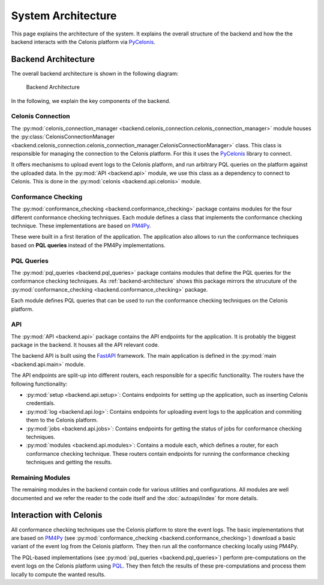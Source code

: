 System Architecture
===================

This page explains the architecture of the system.
It explains the overall structure of the backend and how the the backend interacts with the Celonis platform via `PyCelonis <https://celonis.github.io/pycelonis/2.13.0/>`_.

Backend Architecture
--------------------

The overall backend architecture is shown in the following diagram:

.. _backend-architecture:

.. figure:: ../_static/img/backend.svg

  Backend Architecture

In the following, we explain the key components of the backend.

Celonis Connection
^^^^^^^^^^^^^^^^^^
The :py:mod:`celonis_connection_manager <backend.celonis_connection.celonis_connection_manager>` module houses the :py:class:`CelonisConnectionManager <backend.celonis_connection.celonis_connection_manager.CelonisConnectionManager>` class.
This class is responsible for managing the connection to the Celonis platform.
For this it uses the `PyCelonis <https://celonis.github.io/pycelonis/2.13.0/>`_ library to connect.

It offers mechanisms to upload event logs to the Celonis platform, and run arbitrary PQL queries on the platform against the uploaded data.
In the :py:mod:`API <backend.api>` module, we use this class as a dependency to connect to Celonis.
This is done in the :py:mod:`celonis <backend.api.celonis>` module.

Conformance Checking
^^^^^^^^^^^^^^^^^^^^

The :py:mod:`conformance_checking <backend.conformance_checking>` package contains modules for the four different conformance checking techniques.
Each module defines a class that implements the conformance checking technique.
These implementations are based on `PM4Py <https://processintelligence.solutions/pm4py>`_.

These were built in a first iteration of the application.
The application also allows to run the conformance techniques based on **PQL queries** instead of the PM4Py implementations.

PQL Queries
^^^^^^^^^^^

The :py:mod:`pql_queries <backend.pql_queries>` package contains modules that define the PQL queries for the conformance checking techniques.
As :ref:`backend-architecture` shows this package mirrors the strucuture of the :py:mod:`conformance_checking <backend.conformance_checking>` package.

Each module defines PQL queries that can be used to run the conformance checking techniques on the Celonis platform.

API
^^^

The :py:mod:`API <backend.api>` package contains the API endpoints for the application.
It is probably the biggest package in the backend.
It houses all the API relevant code.

The backend API is built using the `FastAPI <https://fastapi.tiangolo.com/>`_ framework.
The main application is defined in the :py:mod:`main <backend.api.main>` module.

The API endpoints are split-up into different routers, each responsible for a specific functionality.
The routers have the following functionality:

* :py:mod:`setup <backend.api.setup>`: Contains endpoints for setting up the application, such as inserting Celonis credentials.
* :py:mod:`log <backend.api.log>`: Contains endpoints for uploading event logs to the application and commiting them to the Celonis platform.
* :py:mod:`jobs <backend.api.jobs>`: Contains endpoints for getting the status of jobs for conformance checking techniques.
* :py:mod:`modules <backend.api.modules>`: Contains a module each, which defines a router, for each conformance checking technique.
  These routers contain endpoints for running the conformance checking techniques and getting the results.

Remaining Modules
^^^^^^^^^^^^^^^^^

The remaining modules in the backend contain code for various utilities and configurations.
All modules are well documented and we refer the reader to the code itself and the :doc:`autoapi/index` for more details.

Interaction with Celonis
------------------------

All conformance checking techniques use the Celonis platform to store the event logs.
The basic implementations that are based on `PM4Py <https://processintelligence.solutions/pm4py>`_ (see :py:mod:`conformance_checking <backend.conformance_checking>`) download a basic variant of the event log from the Celonis platform.
They then run all the conformance checking locally using PM4Py.

The PQL-based implementations (see :py:mod:`pql_queries <backend.pql_queries>`) perform pre-computations on the event logs on the Celonis platform using `PQL <https://docs.celonis.com/en/pql---process-query-language.html>`_.
They then fetch the results of these pre-computations and process them locally to compute the wanted results.